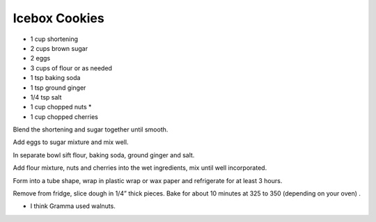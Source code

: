 Icebox Cookies
--------------

* 1 cup shortening
* 2 cups brown sugar
* 2 eggs
* 3 cups of flour or as needed
* 1 tsp baking soda
* 1 tsp ground ginger
* 1/4 tsp salt
* 1 cup chopped nuts *
* 1 cup chopped cherries

Blend the shortening and sugar together until smooth.

Add eggs to sugar mixture and mix well.

In separate bowl sift flour, baking soda, ground ginger and salt.

Add flour mixture, nuts and cherries into the wet ingredients, mix until well
incorporated.

Form into a tube shape, wrap in plastic wrap or wax paper and refrigerate for
at least 3 hours.

Remove from fridge, slice dough in 1/4” thick pieces. Bake for about 10 minutes
at 325 to 350 (depending on your oven) .

* I think Gramma used walnuts.
